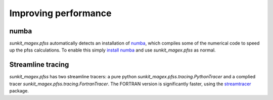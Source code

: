 *********************
Improving performance
*********************

numba
=====

`sunkit_magex.pfss` automatically detects an installation of `numba`_, which compiles some of the numerical code to speed up the pfss calculations.
To enable this simply `install numba`_  and use `sunkit_magex.pfss` as normal.

Streamline tracing
==================

`sunkit_magex.pfss` has two streamline tracers: a pure python `sunkit_magex.pfss.tracing.PythonTracer` and a complied tracer `sunkit_magex.pfss.tracing.FortranTracer`.
The FORTRAN version is significantly faster, using the `streamtracer`_ package.

.. _numba: https://numba.pydata.org
.. _install numba: http://numba.pydata.org/numba-doc/latest/user/installing.html
.. _streamtracer: https://github.com/sunpy/streamtracer
